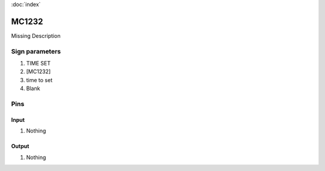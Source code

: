 :doc:`index`

======
MC1232
======

Missing Description

Sign parameters
===============

#. TIME SET
#. [MC1232]
#. time to set
#. Blank

Pins
====

Input
-----

#. Nothing

Output
------

#. Nothing

